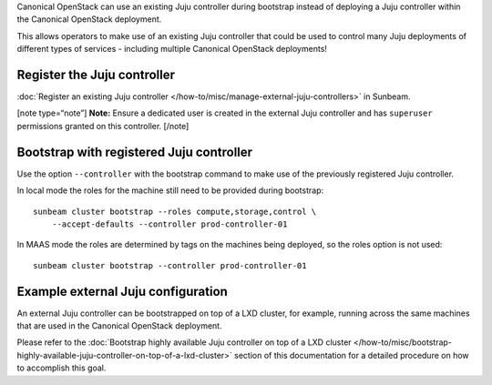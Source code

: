 Canonical OpenStack can use an existing Juju controller during bootstrap
instead of deploying a Juju controller within the Canonical OpenStack
deployment.

This allows operators to make use of an existing Juju controller that
could be used to control many Juju deployments of different types of
services - including multiple Canonical OpenStack deployments!

Register the Juju controller
----------------------------

:doc:`Register an existing Juju controller </how-to/misc/manage-external-juju-controllers>`
in Sunbeam.

[note type=“note”] **Note:** Ensure a dedicated user is created in the
external Juju controller and has ``superuser`` permissions granted on this controller. [/note]

Bootstrap with registered Juju controller
-----------------------------------------

Use the option ``--controller`` with the bootstrap command to make use
of the previously registered Juju controller.

In local mode the roles for the machine still need to be provided during
bootstrap:

::

   sunbeam cluster bootstrap --roles compute,storage,control \
       --accept-defaults --controller prod-controller-01

In MAAS mode the roles are determined by tags on the machines being
deployed, so the roles option is not used:

::

   sunbeam cluster bootstrap --controller prod-controller-01

Example external Juju configuration
-----------------------------------

An external Juju controller can be bootstrapped on top of a LXD cluster, for example, running
across the same machines that are used in the Canonical OpenStack deployment.

Please refer to the :doc:`Bootstrap highly available Juju controller on top of a LXD cluster </how-to/misc/bootstrap-highly-available-juju-controller-on-top-of-a-lxd-cluster>` section of this documentation for a detailed procedure on how to accomplish this goal.
